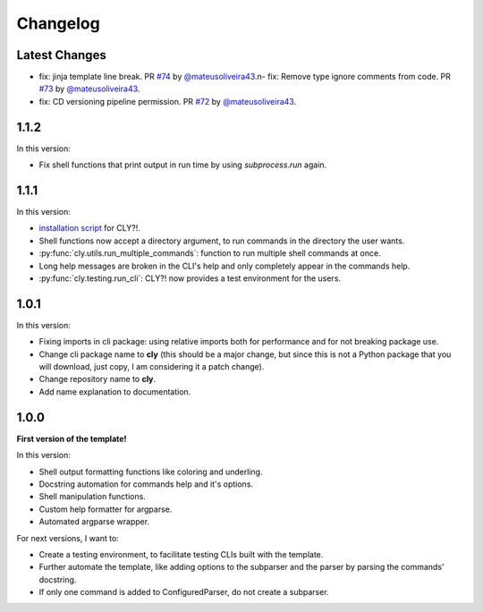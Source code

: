 Changelog
=========

Latest Changes
--------------

- fix: jinja template line break. PR `#74 <https://github.com/mateusoliveira43/cly/pull/74>`_ by `@mateusoliveira43 <https://github.com/mateusoliveira43>`_.\n- fix: Remove type ignore comments from code. PR `#73 <https://github.com/mateusoliveira43/cly/pull/73>`_ by `@mateusoliveira43 <https://github.com/mateusoliveira43>`_.
- fix: CD versioning pipeline permission. PR `#72 <https://github.com/mateusoliveira43/cly/pull/72>`_ by `@mateusoliveira43 <https://github.com/mateusoliveira43>`_.

1.1.2
-----

In this version:

- Fix shell functions that print output in run time by using `subprocess.run` again.

1.1.1
-----

In this version:

- `installation script <https://github.com/mateusoliveira43/cly/blob/main/install_cly.py>`_ for CLY?!.
- Shell functions now accept a directory argument, to run commands in the
  directory the user wants.
- :py:func:`cly.utils.run_multiple_commands`: function to run multiple shell commands at once.
- Long help messages are broken in the CLI's help and only completely appear in
  the commands help.
- :py:func:`cly.testing.run_cli`: CLY?! now provides a test environment for the users.

1.0.1
-----

In this version:

- Fixing imports in cli package: using relative imports both for performance and
  for not breaking package use.
- Change cli package name to **cly** (this should be a major change, but since
  this is not a Python package that you will download, just copy, I am considering
  it a patch change).
- Change repository name to **cly**.
- Add name explanation to documentation.

1.0.0
-----

**First version of the template!**

In this version:

- Shell output formatting functions like coloring and underling.
- Docstring automation for commands help and it's options.
- Shell manipulation functions.
- Custom help formatter for argparse.
- Automated argparse wrapper.

For next versions, I want to:

- Create a testing environment, to facilitate testing CLIs built with the
  template.
- Further automate the template, like adding options to the subparser and the
  parser by parsing the commands' docstring.
- If only one command is added to ConfiguredParser, do not create a subparser.
